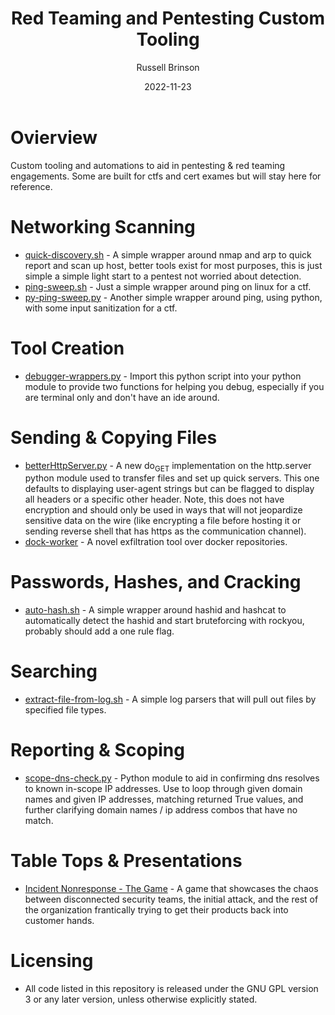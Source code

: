 #+TITLE: Red Teaming and Pentesting Custom Tooling
#+AUTHOR: Russell Brinson
#+DATE: 2022-11-23
#+OPTIONS: tasks:nil

* Ovierview
Custom tooling and automations to aid in pentesting & red teaming engagements. Some are built for ctfs and cert exames but will stay here for reference.

* Networking Scanning
- [[file:./quick-discovery.sh][quick-discovery.sh]] - A simple wrapper around nmap and arp to quick report and scan up host, better tools exist for most purposes, this is just simple a simple light start to a pentest not worried about detection.
- [[file:./ping-sweep.sh][ping-sweep.sh]] - Just a simple wrapper around ping on linux for a ctf.
- [[file:./py-ping-sweep.py][py-ping-sweep.py]] - Another simple wrapper around ping, using python, with some input sanitization for a ctf.

* Tool Creation
- [[file:./debugger-wrappers.py][debugger-wrappers.py]] - Import this python script into your python module to provide two functions for helping you debug, especially if you are terminal only and don't have an ide around.

* Sending & Copying Files
- [[file:./betterHttpServer.py][betterHttpServer.py]] - A new do_GET implementation on the http.server python module used to transfer files and set up quick servers. This one defaults to displaying user-agent strings but can be flagged to display all headers or a specific other header. Note, this does not have encryption and should only be used in ways that will not jeopardize sensitive data on the wire (like encrypting a file before hosting it or sending reverse shell that has https as the communication channel).
- [[https://github.com/rbrins/dock-worker][dock-worker]] - A novel exfiltration tool over docker repositories.

* Passwords, Hashes, and Cracking
- [[file:./auto-hash.sh][auto-hash.sh]] - A simple wrapper around hashid and hashcat to automatically detect the hashid and start bruteforcing with rockyou, probably should add a one rule flag.

* Searching
- [[file:./extract-file-from-log.sh][extract-file-from-log.sh]] - A simple log parsers that will pull out files by specified file types.

* Reporting & Scoping
- [[file:./scope-dns-check.py][scope-dns-check.py]] - Python module to aid in confirming dns resolves to known in-scope IP addresses. Use to loop through given domain names and given IP addresses, matching returned True values, and further clarifying domain names / ip address combos that have no match. 

* Table Tops & Presentations
- [[file:./incidence-nonresponse-the-game.html][Incident Nonresponse - The Game]] - A game that showcases the chaos between disconnected security teams, the initial attack, and the rest of the organization frantically trying to get their products back into customer hands.

* Licensing
- All code listed in this repository is released under the GNU GPL version 3 or any later version, unless otherwise explicitly stated.
